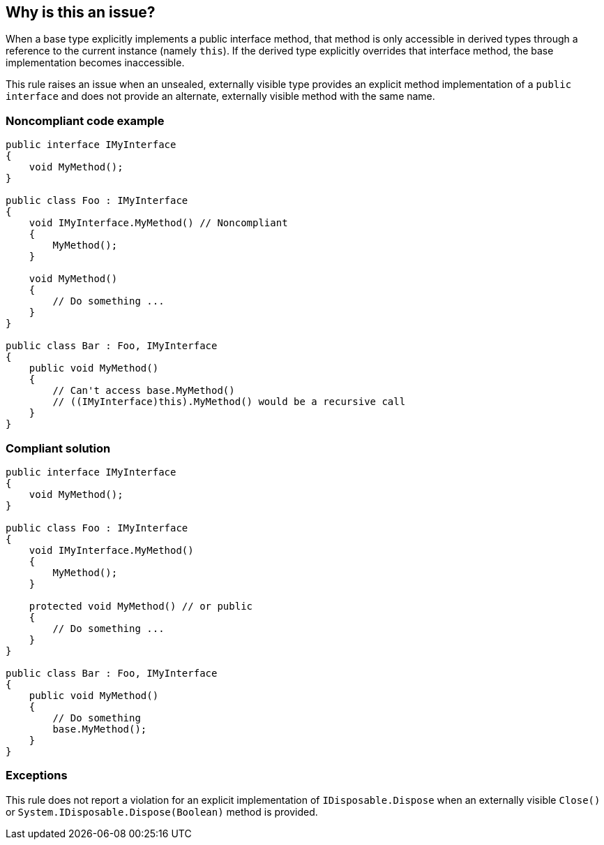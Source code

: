 == Why is this an issue?

When a base type explicitly implements a public interface method, that method is only accessible in derived types through a reference to the current instance (namely ``++this++``). If the derived type explicitly overrides that interface method, the base implementation becomes inaccessible.


This rule raises an issue when an unsealed, externally visible type provides an explicit method implementation of a ``++public interface++`` and does not provide an alternate, externally visible method with the same name.


=== Noncompliant code example

[source,csharp]
----
public interface IMyInterface
{
    void MyMethod();
}

public class Foo : IMyInterface
{
    void IMyInterface.MyMethod() // Noncompliant
    {
        MyMethod();
    }

    void MyMethod()
    {
        // Do something ...
    }
}

public class Bar : Foo, IMyInterface
{
    public void MyMethod()
    {
        // Can't access base.MyMethod()
        // ((IMyInterface)this).MyMethod() would be a recursive call
    }
}
----


=== Compliant solution

[source,csharp]
----
public interface IMyInterface
{
    void MyMethod();
}

public class Foo : IMyInterface
{
    void IMyInterface.MyMethod()
    {
        MyMethod();
    }

    protected void MyMethod() // or public
    {
        // Do something ...
    }
}

public class Bar : Foo, IMyInterface
{
    public void MyMethod()
    {
        // Do something
        base.MyMethod();
    }
}
----


=== Exceptions

This rule does not report a violation for an explicit implementation of ``++IDisposable.Dispose++`` when an externally visible ``++Close()++`` or ``++System.IDisposable.Dispose(Boolean)++`` method is provided.

ifdef::env-github,rspecator-view[]

'''
== Implementation Specification
(visible only on this page)

=== Message

Make "XXX" sealed, change to a non explicit declaration or provide a new method exposing the functionality of "YYY".


=== Highlighting

Explicit interface method implementation


endif::env-github,rspecator-view[]
